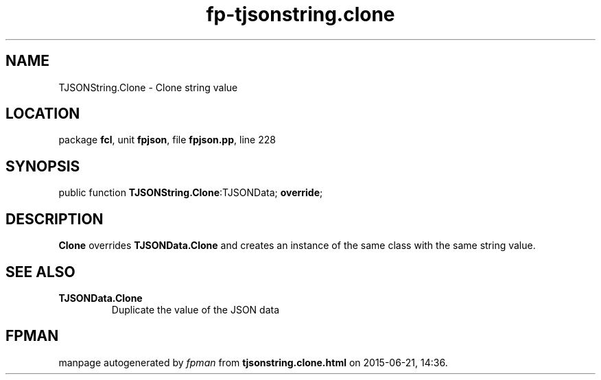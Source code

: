 .\" file autogenerated by fpman
.TH "fp-tjsonstring.clone" 3 "2014-03-14" "fpman" "Free Pascal Programmer's Manual"
.SH NAME
TJSONString.Clone - Clone string value
.SH LOCATION
package \fBfcl\fR, unit \fBfpjson\fR, file \fBfpjson.pp\fR, line 228
.SH SYNOPSIS
public function \fBTJSONString.Clone\fR:TJSONData; \fBoverride\fR;
.SH DESCRIPTION
\fBClone\fR overrides \fBTJSONData.Clone\fR and creates an instance of the same class with the same string value.


.SH SEE ALSO
.TP
.B TJSONData.Clone
Duplicate the value of the JSON data

.SH FPMAN
manpage autogenerated by \fIfpman\fR from \fBtjsonstring.clone.html\fR on 2015-06-21, 14:36.

